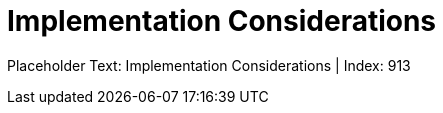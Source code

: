 = Implementation Considerations
:render_as: Level4
:v291_section: <none>

Placeholder Text: Implementation Considerations | Index: 913

